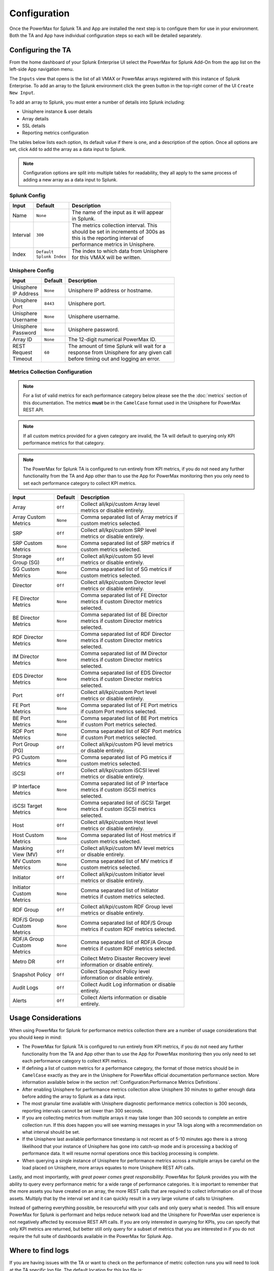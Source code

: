Configuration
=============

Once the PowerMax for Splunk TA and App are installed the next step is to
configure them for use in your environment. Both the TA and App have individual
configuration steps so each will be detailed separately.


Configuring the TA
------------------
From the home dashboard of your Splunk Enterprise UI select the PowerMax for
Splunk Add-On from the app list on the left-side App navigation menu.

The ``Inputs`` view that opens is the list of all VMAX or PowerMax arrays
registered with this instance of Splunk Enterprise.  To add an array to the
Splunk environment click the green button in the top-right corner of the UI
``Create New Input``.

To add an array to Splunk, you must enter a number of details into Splunk
including:

- Unisphere instance & user details
- Array details
- SSL details
- Reporting metrics configuration

The tables below lists each option, its default value if there is one, and a
description of the option. Once all options are set, click ``Add`` to add the
array as a data input to Splunk.

.. note::
    Configuration options are split into multiple tables for readability, they
    all apply to the same process of adding a new array as a data input to
    Splunk.


Splunk Config
~~~~~~~~~~~~~

.. image:: images/di-splunk_config.png

+-----------+---------------------+-------------------------------------------+
| **Input** | **Default**         | **Description**                           |
+-----------+---------------------+-------------------------------------------+
| Name      | ``None``            | | The name of the input as it will appear |
|           |                     | | in Splunk.                              |
+-----------+---------------------+-------------------------------------------+
| Interval  | ``300``             | | The metrics collection interval. This   |
|           |                     | | should be set in increments of 300s as  |
|           |                     | | this is the reporting interval of       |
|           |                     | | performance metrics in Unisphere.       |
+-----------+---------------------+-------------------------------------------+
| Index     | | ``Default``       | | The index to which data from Unisphere  |
|           | | ``Splunk Index``  | | for this VMAX will be written.          |
+-----------+---------------------+-------------------------------------------+


Unisphere Config
~~~~~~~~~~~~~~~~

.. image:: images/di-unisphere_config.png

+--------------+--------------+-----------------------------------------------+
| **Input**    | **Default**  | **Description**                               |
+--------------+--------------+-----------------------------------------------+
| | Unisphere  | ``None``     | Unisphere IP address or hostname.             |
| | IP Address |              |                                               |
+--------------+--------------+-----------------------------------------------+
| | Unisphere  | ``8443``     | Unisphere port.                               |
| | Port       |              |                                               |
+--------------+--------------+-----------------------------------------------+
| | Unisphere  | ``None``     | Unisphere username.                           |
| | Username   |              |                                               |
+--------------+--------------+-----------------------------------------------+
| | Unisphere  | ``None``     | Unisphere password.                           |
| | Password   |              |                                               |
+--------------+--------------+-----------------------------------------------+
| Array ID     | ``None``     | The 12-digit numerical PowerMax ID.           |
+--------------+--------------+-----------------------------------------------+
| | REST       | ``60``       | | The amount of time Splunk will wait for a   |
| | Request    |              | | response from Unisphere for any given call  |
| | Timeout    |              | | before timing out and logging an error.     |
+--------------+--------------+-----------------------------------------------+


Metrics Collection Configuration
~~~~~~~~~~~~~~~~~~~~~~~~~~~~~~~~

.. note::
    For a list of valid metrics for each performance category below please
    see the the :doc:`metrics` section of this documentation.  The metrics
    **must** be in the ``CamelCase`` format used in the Unisphere for PowerMax
    REST API.

.. note::
    If all custom metrics provided for a given category are invalid, the TA
    will default to querying only KPI performance metrics for that category.

.. note::
    The PowerMax for Splunk TA is configured to run entirely from KPI metrics,
    if you do not need any further functionality from the TA and App other than
    to use the App for PowerMax monitoring then you only need to set each
    performance category to collect KPI metrics.

.. image:: images/di-metrics_config.png

+-----------------+--------------+--------------------------------------------+
| **Input**       | **Default**  | **Description**                            |
+-----------------+--------------+--------------------------------------------+
| Array           | ``Off``      | | Collect all/kpi/custom Array level       |
|                 |              | | metrics or disable entirely.             |
+-----------------+--------------+--------------------------------------------+
| | Array Custom  | ``None``     | | Comma separated list of Array metrics if |
| | Metrics       |              | | custom metrics selected.                 |
+-----------------+--------------+--------------------------------------------+
| SRP             | ``Off``      | | Collect all/kpi/custom SRP level         |
|                 |              | | metrics or disable entirely.             |
+-----------------+--------------+--------------------------------------------+
| | SRP Custom    | ``None``     | | Comma separated list of SRP metrics if   |
| | Metrics       |              | | custom metrics selected.                 |
+-----------------+--------------+--------------------------------------------+
| | Storage       | ``Off``      | | Collect all/kpi/custom SG level          |
| | Group (SG)    |              | | metrics or disable entirely.             |
+-----------------+--------------+--------------------------------------------+
| | SG Custom     | ``None``     | | Comma separated list of SG metrics if    |
| | Metrics       |              | | custom metrics selected.                 |
+-----------------+--------------+--------------------------------------------+
| Director        | ``Off``      | | Collect all/kpi/custom Director level    |
|                 |              | | metrics or disable entirely.             |
+-----------------+--------------+--------------------------------------------+
| | FE Director   | ``None``     | | Comma separated list of FE Director      |
| | Metrics       |              | | metrics if custom Director metrics       |
|                 |              | | selected.                                |
+-----------------+--------------+--------------------------------------------+
| | BE Director   | ``None``     | | Comma separated list of BE Director      |
| | Metrics       |              | | metrics if custom Director metrics       |
|                 |              | | selected.                                |
+-----------------+--------------+--------------------------------------------+
| | RDF Director  | ``None``     | | Comma separated list of RDF Director     |
| | Metrics       |              | | metrics if custom Director metrics       |
|                 |              | | selected.                                |
+-----------------+--------------+--------------------------------------------+
| | IM Director   | ``None``     | | Comma separated list of IM Director      |
| | Metrics       |              | | metrics if custom Director metrics       |
|                 |              | | selected.                                |
+-----------------+--------------+--------------------------------------------+
| | EDS Director  | ``None``     | | Comma separated list of EDS Director     |
| | Metrics       |              | | metrics if custom Director metrics       |
|                 |              | | selected.                                |
+-----------------+--------------+--------------------------------------------+
| Port            | ``Off``      | | Collect all/kpi/custom Port level        |
|                 |              | | metrics or disable entirely.             |
+-----------------+--------------+--------------------------------------------+
| | FE Port       | ``None``     | | Comma separated list of FE Port metrics  |
| | Metrics       |              | | if custom Port metrics selected.         |
+-----------------+--------------+--------------------------------------------+
| | BE Port       | ``None``     | | Comma separated list of BE Port metrics  |
| | Metrics       |              | | if custom Port metrics selected.         |
+-----------------+--------------+--------------------------------------------+
| | RDF Port      | ``None``     | | Comma separated list of RDF Port metrics |
| | Metrics       |              | | if custom Port metrics selected.         |
+-----------------+--------------+--------------------------------------------+
| | Port Group    | ``Off``      | | Collect all/kpi/custom PG level metrics  |
| | (PG)          |              | | or disable entirely.                     |
+-----------------+--------------+--------------------------------------------+
| | PG Custom     | ``None``     | | Comma separated list of PG metrics if    |
| | Metrics       |              | | custom metrics selected.                 |
+-----------------+--------------+--------------------------------------------+
| iSCSI           | ``Off``      | | Collect all/kpi/custom iSCSI level       |
|                 |              | | metrics or disable entirely.             |
+-----------------+--------------+--------------------------------------------+
| | IP Interface  | ``None``     | | Comma separated list of IP Interface     |
| | Metrics       |              | | metrics if custom iSCSI metrics          |
|                 |              | | selected.                                |
+-----------------+--------------+--------------------------------------------+
| | iSCSI Target  | ``None``     | | Comma separated list of iSCSI Target     |
| | Metrics       |              | | metrics if custom iSCSI metrics          |
|                 |              | | selected.                                |
+-----------------+--------------+--------------------------------------------+
| Host            | ``Off``      | | Collect all/kpi/custom Host level        |
|                 |              | | metrics or disable entirely.             |
+-----------------+--------------+--------------------------------------------+
| | Host Custom   | ``None``     | | Comma separated list of Host metrics if  |
| | Metrics       |              | | custom metrics selected.                 |
+-----------------+--------------+--------------------------------------------+
| | Masking       | ``Off``      | | Collect all/kpi/custom MV level metrics  |
| | View (MV)     |              | | or disable entirely.                     |
+-----------------+--------------+--------------------------------------------+
| | MV Custom     | ``None``     | | Comma separated list of MV metrics if    |
| | Metrics       |              | | custom metrics selected.                 |
+-----------------+--------------+--------------------------------------------+
| Initiator       | ``Off``      | | Collect all/kpi/custom Initiator level   |
|                 |              | | metrics or disable entirely.             |
+-----------------+--------------+--------------------------------------------+
| | Initiator     | ``None``     | | Comma separated list of Initiator        |
| | Custom        |              | | metrics if custom metrics selected.      |
| | Metrics       |              |                                            |
+-----------------+--------------+--------------------------------------------+
| RDF Group       | ``Off``      | | Collect all/kpi/custom RDF Group level   |
|                 |              | | metrics or disable entirely.             |
+-----------------+--------------+--------------------------------------------+
| | RDF/S Group   | ``None``     | | Comma separated list of RDF/S Group      |
| | Custom        |              | | metrics if custom RDF metrics selected.  |
| | Metrics       |              |                                            |
+-----------------+--------------+--------------------------------------------+
| | RDF/A Group   | ``None``     | | Comma separated list of RDF/A Group      |
| | Custom        |              | | metrics if custom RDF metrics selected.  |
| | Metrics       |              |                                            |
+-----------------+--------------+--------------------------------------------+
| Metro DR        | ``Off``      | | Collect Metro Disaster Recovery level    |
|                 |              | | information or disable entirely.         |
+-----------------+--------------+--------------------------------------------+
| Snapshot Policy | ``Off``      | | Collect Snapshot Policy level            |
|                 |              | | information or disable entirely.         |
+-----------------+--------------+--------------------------------------------+
| Audit Logs      | ``Off``      | | Collect Audit Log information or disable |
|                 |              | | entirely.                                |
+-----------------+--------------+--------------------------------------------+
| Alerts          | ``Off``      | | Collect Alerts information or disable    |
|                 |              | | entirely.                                |
+-----------------+--------------+--------------------------------------------+


Usage Considerations
--------------------
When using PowerMax for Splunk for performance metrics collection there are a
number of usage considerations that you should keep in mind:

- The PowerMax for Splunk TA is configured to run entirely from KPI metrics,
  if you do not need any further functionality from the TA and App other than
  to use the App for PowerMax monitoring then you only need to set each
  performance category to collect KPI metrics.
- If defining a list of custom metrics for a performance category, the format
  of those metrics should be in ``CamelCase`` exactly as they are in the
  Unisphere for PowerMax official documentation performance section. More
  information available below in the section
  :ref:`Configuration:Performance Metrics Definitions`.
- After enabling Unisphere for performance metrics collection allow Unisphere
  30 minutes to gather enough data before adding the array to Splunk as a data
  input.
- The most granular time available with Unisphere diagnostic performance
  metrics collection is 300 seconds, reporting intervals cannot be set lower
  than 300 seconds.
- If you are collecting metrics from multiple arrays it may take longer than
  300 seconds to complete an entire collection run. If this does happen
  you will see warning messages in your TA logs along with a recommendation
  on what interval should be set.
- If the Unisphere last available performance timestamp is not recent as of
  5-10 minutes ago there is a strong likelihood that your instance of Unisphere
  has gone into catch-up mode and is processing a backlog of performance data.
  It will resume normal operations once this backlog processing is complete.
- When querying a single instance of Unisphere for performance metrics across
  a multiple arrays be careful on the load placed on Unisphere, more arrays
  equates to more Unisphere REST API calls.

Lastly, and most importantly, *with great power comes great responsibility*.
PowerMax for Splunk provides you with the ability to query every performance
metric for a wide range of performance categories. It is important to
remember that the more assets you have created on an array, the more REST calls
that are required to collect information on all of those assets. Multiply that
by the interval set and it can quickly result in a very large volume of calls
to Unisphere.

Instead of gathering everything possible, be resourceful with your calls and
only query what is needed. This will ensure PowerMax for Splunk is performant
and helps reduce network load and the Unisphere for PowerMax user experience is
not negatively affected by excessive REST API calls. If you are only interested
in querying for KPIs, you can specify that only KPI metrics are returned,
but better still only query for a subset of metrics that you are interested in
if you do not require the full suite of dashboards available in the PowerMax
for Splunk App.


Where to find logs
------------------
If you are having issues with the TA or want to check on the performance of
metric collection runs you will need to look at the TA specific log file.
The default location for this log file is:

- ``{splunk_install_dir}/var/log/splunk/ta_dellemc_vmax_inputs.log``

The second important log is the ``splunkd`` log file. If there is issues
initialising the TA and nothing is appearing in the TA log, the ``splunkd``
logs may provide some answers. When Splunk is starting up there should be
warning or error messages for the TA indicating why there is initialisation
issues. The default location for this log file is:

- ``{splunk_install_dir}/var/log/splunk/splunkd.log``


Configuring the App
-------------------
After configuring the PowerMax for Splunk TA with your data inputs, if you have
selected a target index for the inputs other than the default index used by
Splunk you will need to reconfigure the PowerMax for Splunk App search macros.

.. note::
    Search macros are reusable blocks of Search Processing Language (SPL) that
    you can insert into other searches. They are used when you want to use the
    same search logic on different parts or values in the data set dynamically.

For each of the performance and reporting categories supported by PowerMax for
Splunk TA and App there is an associated search macro that points to a
particular index to retrieve PowerMax data.

Navigate to the installation directory of the PowerMax for Splunk App which
contains all default configuration files. Copy the ``macros.conf`` file from
the App ``default`` config directory to the App ``local`` config directory:

.. code-block:: bash

    $ cd {splunk_dir}/etc/apps/Dell-EMC-app-VMAX
    $ cp default/macros.conf local/macros.conf

Edit the newly copied version of ``macros.conf`` in the ``local`` directory
so that each ``index=`` key/value pair represents the indexes in use in your
environment. Each reporting level ingested by the PowerMax for Splunk TA
corresponds to a macro in ``macros.conf`` so all will need updated.

Example:

.. code-block:: bash

    [powermax_array]
    definition = index=main sourcetype=dellemc:vmax:rest reporting_level="Array"
    iseval=0

    [powermax_srp]
    definition = index=main sourcetype=dellemc:vmax:rest reporting_level="SRP"
    iseval=0

Becomes..

.. code-block:: bash

    [powermax_array]
    definition = index=powermax sourcetype=dellemc:vmax:rest reporting_level="Array"
    iseval=0

    [powermax_srp]
    definition = index=powermax sourcetype=dellemc:vmax:rest reporting_level="SRP"
    iseval=0

Once all the macros have been updated to reflect the indexes in use, save the
file and return to Splunk UI. It is advisable here to restart your Splunk
Enterprise server here so changes made here are applied.


Splunk Source Type
------------------
The PowerMax for Splunk TA provides the index-time and search-time knowledge
for inventory, performance metrics, summary, alert and audit log information.
By default, all array data is indexed into the default Splunk index, this is
the ``main`` index unless changed by the splunk admin.

The source type used for the PowerMax for Splunk TA is
``dellemc:vmax:rest``. All events are in ``snake_case`` key/value pair formats.
All events have an assigned ``reporting_level`` which indicates the level at
which the event details, along with the associated ``array_id`` & if reporting
at lower levels, the object ID e.g. ``storage_group_id``, ``director_id``,
``host_id``.

.. note::
    ``vmax`` is still used in ``dellemc:vmax:rest`` instead of ``powermax``
    so reporting on historical data ingested into earlier releases of VMAX for
    Splunk is not broken. This may change in a future release but for now it
    is staying the same.

The TA collects many different kinds of events for VMAX/PowerMax. Depending on
the activity of the Hosts & Initiators in your environment, there may be events
where there are no performance metrics collected. This can be confirmed if
there is a metric present in the event named ``{reporting_level}_perf_details``
with a value of ``False`` (where ``reporting_level`` is the reporting level of
the event itself). For more information see the section
:ref:`Configuration:Active vs. Inactive Objects`.


Active vs. Inactive Objects
---------------------------
To limit the amount of data collected and stored on an array, only active
Hosts and Initiators are reported against for performance metrics.
Inactivity is determined by no activity being recorded by performance monitors
for a specified amount of time.

This is not enforced by Splunk but is the behaviour of the VMAX/PowerMax,
recording zero values for every Host and Initiator in an environment could
potentially very quickly fill databases with useless data.

When the TA is collecting information on the Hosts or Initiators in your
environment, it will first obtain a list of all objects and performance key
timestamps for each. Using these lists, REST calls will be made to Unisphere
for performance metrics for each where a performance key timestamp exists, if
an object is inactive no performance call will be made and no metrics returned.
This new approach which differs from older releases cuts down on the amount of
calls required, it is not necessary to query for performance data if we know in
advance that a host or initiator is inactive.

If a host or initiator is inactive you will see the following key/value pairs
in the event data:

Format:

.. code-block:: bash

    {reporting_level}_perf_details: false
    {reporting_level}_perf_message: No active {reporting_level} performance data available

Example:

.. code-block:: bash

    host_perf_details: false
    host_perf_message: No active Host performance data available


Performance Metrics Definitions
-------------------------------
The PowerMax for Splunk TA ingests a wide range of metrics across each of the
reporting levels. To get detailed definitions of each please consult the
official Unisphere for PowerMax documentation available through the Unisphere
UI in ``Help Options > Online Help``.

When in the official documentation performance metrics can be found in the
section ``Performance Management > Performance Management Metrics.`` From there
you can select the performance category you want to see available metrics for.

Unfortunately this list does not provide users with the format required for
each of these performance categories when querying for data via REST. To assist
with this process there is a list of REST API valid metrics available in the
section :doc:`metrics`.

To get further information on the Unisphere for PowerMax REST API you can now
visit the `Dell API Marketplace`_.

.. URL LINKS

.. _`Dell API Marketplace`: https://api-marketplace.dell.com/

